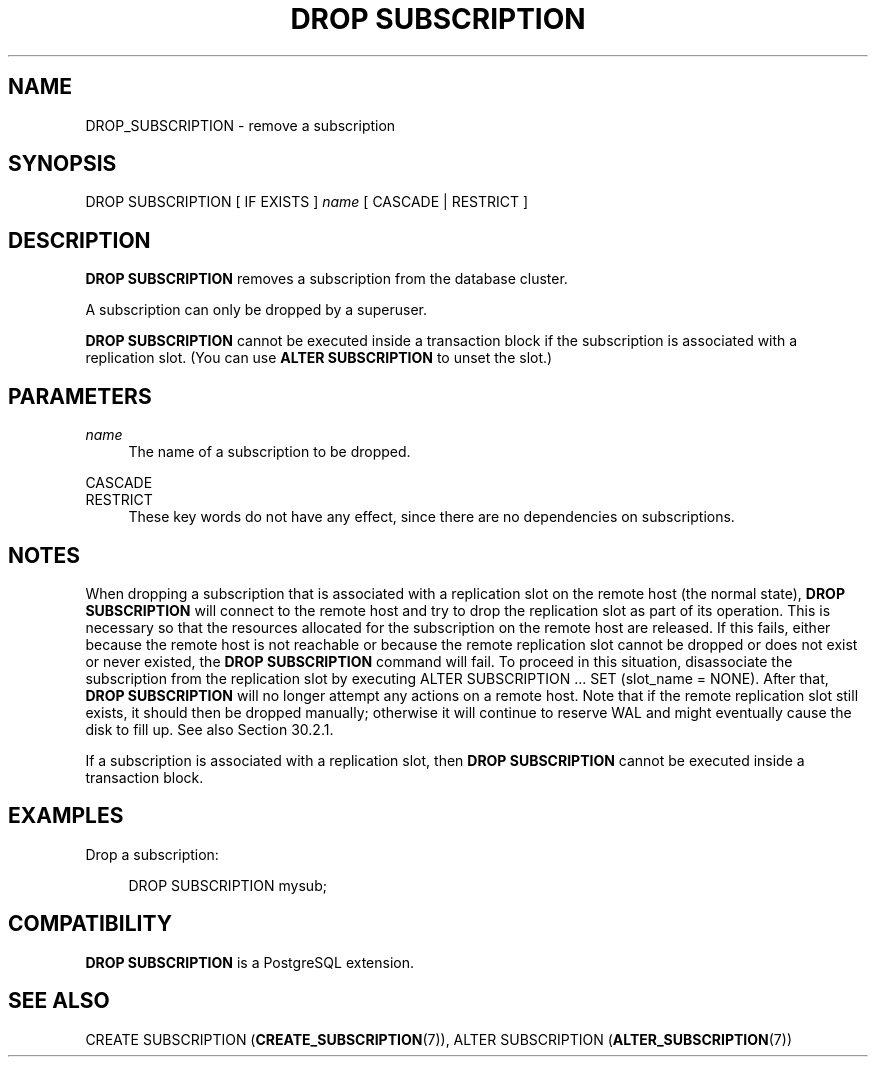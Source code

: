 '\" t
.\"     Title: DROP SUBSCRIPTION
.\"    Author: The PostgreSQL Global Development Group
.\" Generator: DocBook XSL Stylesheets vsnapshot <http://docbook.sf.net/>
.\"      Date: 2022
.\"    Manual: PostgreSQL 12.11 Documentation
.\"    Source: PostgreSQL 12.11
.\"  Language: English
.\"
.TH "DROP SUBSCRIPTION" "7" "2022" "PostgreSQL 12.11" "PostgreSQL 12.11 Documentation"
.\" -----------------------------------------------------------------
.\" * Define some portability stuff
.\" -----------------------------------------------------------------
.\" ~~~~~~~~~~~~~~~~~~~~~~~~~~~~~~~~~~~~~~~~~~~~~~~~~~~~~~~~~~~~~~~~~
.\" http://bugs.debian.org/507673
.\" http://lists.gnu.org/archive/html/groff/2009-02/msg00013.html
.\" ~~~~~~~~~~~~~~~~~~~~~~~~~~~~~~~~~~~~~~~~~~~~~~~~~~~~~~~~~~~~~~~~~
.ie \n(.g .ds Aq \(aq
.el       .ds Aq '
.\" -----------------------------------------------------------------
.\" * set default formatting
.\" -----------------------------------------------------------------
.\" disable hyphenation
.nh
.\" disable justification (adjust text to left margin only)
.ad l
.\" -----------------------------------------------------------------
.\" * MAIN CONTENT STARTS HERE *
.\" -----------------------------------------------------------------
.SH "NAME"
DROP_SUBSCRIPTION \- remove a subscription
.SH "SYNOPSIS"
.sp
.nf
DROP SUBSCRIPTION [ IF EXISTS ] \fIname\fR [ CASCADE | RESTRICT ]
.fi
.SH "DESCRIPTION"
.PP
\fBDROP SUBSCRIPTION\fR
removes a subscription from the database cluster\&.
.PP
A subscription can only be dropped by a superuser\&.
.PP
\fBDROP SUBSCRIPTION\fR
cannot be executed inside a transaction block if the subscription is associated with a replication slot\&. (You can use
\fBALTER SUBSCRIPTION\fR
to unset the slot\&.)
.SH "PARAMETERS"
.PP
\fIname\fR
.RS 4
The name of a subscription to be dropped\&.
.RE
.PP
CASCADE
.br
RESTRICT
.RS 4
These key words do not have any effect, since there are no dependencies on subscriptions\&.
.RE
.SH "NOTES"
.PP
When dropping a subscription that is associated with a replication slot on the remote host (the normal state),
\fBDROP SUBSCRIPTION\fR
will connect to the remote host and try to drop the replication slot as part of its operation\&. This is necessary so that the resources allocated for the subscription on the remote host are released\&. If this fails, either because the remote host is not reachable or because the remote replication slot cannot be dropped or does not exist or never existed, the
\fBDROP SUBSCRIPTION\fR
command will fail\&. To proceed in this situation, disassociate the subscription from the replication slot by executing
ALTER SUBSCRIPTION \&.\&.\&. SET (slot_name = NONE)\&. After that,
\fBDROP SUBSCRIPTION\fR
will no longer attempt any actions on a remote host\&. Note that if the remote replication slot still exists, it should then be dropped manually; otherwise it will continue to reserve WAL and might eventually cause the disk to fill up\&. See also
Section\ \&30.2.1\&.
.PP
If a subscription is associated with a replication slot, then
\fBDROP SUBSCRIPTION\fR
cannot be executed inside a transaction block\&.
.SH "EXAMPLES"
.PP
Drop a subscription:
.sp
.if n \{\
.RS 4
.\}
.nf
DROP SUBSCRIPTION mysub;
.fi
.if n \{\
.RE
.\}
.SH "COMPATIBILITY"
.PP
\fBDROP SUBSCRIPTION\fR
is a
PostgreSQL
extension\&.
.SH "SEE ALSO"
CREATE SUBSCRIPTION (\fBCREATE_SUBSCRIPTION\fR(7)), ALTER SUBSCRIPTION (\fBALTER_SUBSCRIPTION\fR(7))
